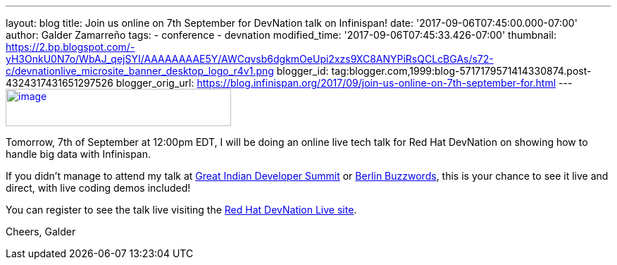 ---
layout: blog
title: Join us online on 7th September for DevNation talk on Infinispan!
date: '2017-09-06T07:45:00.000-07:00'
author: Galder Zamarreño
tags:
- conference
- devnation
modified_time: '2017-09-06T07:45:33.426-07:00'
thumbnail: https://2.bp.blogspot.com/-yH3OnkU0N7o/WbAJ_qejSYI/AAAAAAAAE5Y/AWCqvsb6dgkmOeUpi2xzs9XC8ANYPiRsQCLcBGAs/s72-c/devnationlive_microsite_banner_desktop_logo_r4v1.png
blogger_id: tag:blogger.com,1999:blog-5717179571414330874.post-4324317431651297526
blogger_orig_url: https://blog.infinispan.org/2017/09/join-us-online-on-7th-september-for.html
---
https://2.bp.blogspot.com/-yH3OnkU0N7o/WbAJ_qejSYI/AAAAAAAAE5Y/AWCqvsb6dgkmOeUpi2xzs9XC8ANYPiRsQCLcBGAs/s1600/devnationlive_microsite_banner_desktop_logo_r4v1.png[image:https://2.bp.blogspot.com/-yH3OnkU0N7o/WbAJ_qejSYI/AAAAAAAAE5Y/AWCqvsb6dgkmOeUpi2xzs9XC8ANYPiRsQCLcBGAs/s320/devnationlive_microsite_banner_desktop_logo_r4v1.png[image,width=320,height=53]]


Tomorrow, 7th of September at 12:00pm EDT, I will be doing an online
live tech talk for Red Hat DevNation on showing how to handle big data
with Infinispan.

If you didn't manage to attend my talk at
http://blog.infinispan.org/2017/05/reactive-big-data-on-openshift-in.html[Great
Indian Developer Summit] or
http://blog.infinispan.org/2017/06/back-from-berlin-buzzwords-video.html[Berlin
Buzzwords], this is your chance to see it live and direct, with live
coding demos included!

You can register to see the talk live visiting the
https://developers.redhat.com/devnationlive/?sc_cid=701f2000000h6BqAAI[Red
Hat DevNation Live site].

Cheers,
Galder

